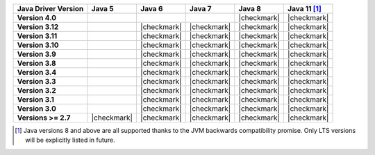 .. list-table::
   :header-rows: 1
   :stub-columns: 1
   :class: compatibility-large

   * - Java Driver Version
     - Java 5
     - Java 6
     - Java 7
     - Java 8
     - Java 11 [#language-compatibility]_

   * - Version 4.0
     -
     -
     -
     - |checkmark|
     - |checkmark|

   * - Version 3.12
     -
     - |checkmark|
     - |checkmark|
     - |checkmark|
     - |checkmark|

   * - Version 3.11
     -
     - |checkmark|
     - |checkmark|
     - |checkmark|
     - |checkmark|

   * - Version 3.10
     -
     - |checkmark|
     - |checkmark|
     - |checkmark|
     - |checkmark|

   * - Version 3.9
     -
     - |checkmark|
     - |checkmark|
     - |checkmark|
     - |checkmark|

   * - Version 3.8
     -
     - |checkmark|
     - |checkmark|
     - |checkmark|
     - |checkmark|

   * - Version 3.4
     -
     - |checkmark|
     - |checkmark|
     - |checkmark|
     - |checkmark|

   * - Version 3.3
     -
     - |checkmark|
     - |checkmark|
     - |checkmark|
     - |checkmark|

   * - Version 3.2
     -
     - |checkmark|
     - |checkmark|
     - |checkmark|
     - |checkmark|

   * - Version 3.1
     -
     - |checkmark|
     - |checkmark|
     - |checkmark|
     - |checkmark|

   * - Version 3.0
     -
     - |checkmark|
     - |checkmark|
     - |checkmark|
     - |checkmark|

   * - Versions >= 2.7
     - |checkmark|
     - |checkmark|
     - |checkmark|
     - |checkmark|
     - |checkmark|


.. [#language-compatibility] Java versions 8 and above are all supported thanks to the JVM backwards compatibility promise. Only LTS versions will be explicitly listed in future.
